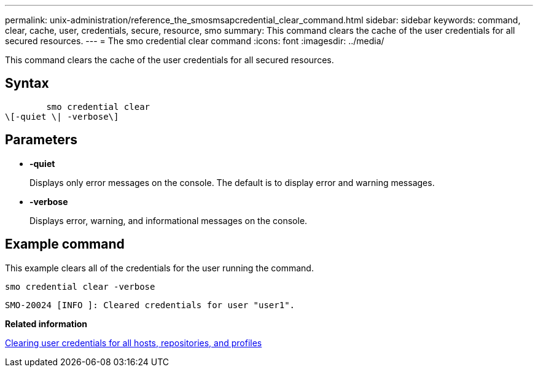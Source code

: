 ---
permalink: unix-administration/reference_the_smosmsapcredential_clear_command.html
sidebar: sidebar
keywords: command, clear, cache, user, credentials, secure, resource, smo
summary: This command clears the cache of the user credentials for all secured resources.
---
= The smo credential clear command
:icons: font
:imagesdir: ../media/

[.lead]
This command clears the cache of the user credentials for all secured resources.

== Syntax

----

        smo credential clear
\[-quiet \| -verbose\]
----

== Parameters

* *-quiet*
+
Displays only error messages on the console. The default is to display error and warning messages.

* *-verbose*
+
Displays error, warning, and informational messages on the console.

== Example command

This example clears all of the credentials for the user running the command.

----
smo credential clear -verbose
----

----
SMO-20024 [INFO ]: Cleared credentials for user "user1".
----

*Related information*

xref:task_clearing_user_credentials_for_all_hosts_repositories_and_profiles.adoc[Clearing user credentials for all hosts, repositories, and profiles]
